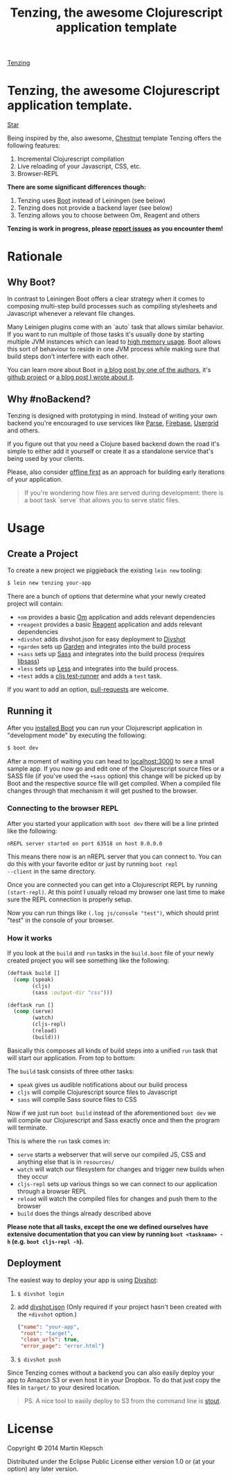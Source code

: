 #+HTML_HEAD: <link rel="stylesheet" type="text/css" href="tenzing.css" />
#+OPTIONS: num:nil toc:nil
#+TITLE: Tenzing, the awesome Clojurescript application template


#+BEGIN_HTML
<nav>
<a class="toc-title" href="/">Tenzing</a>
#+END_HTML
#+TOC: headlines 2
#+BEGIN_HTML
</nav>
#+END_HTML

#+BEGIN_HTML
<main>
#+END_HTML

* Tenzing, the awesome Clojurescript application template.
#+BEGIN_HTML
<!-- Place this tag where you want the button to render. -->
<a class="github-button" href="https://github.com/martinklepsch/tenzing" data-style="mega" data-count-href="/martinklepsch/tenzing/stargazers" data-count-api="/repos/martinklepsch/tenzing#stargazers_count" data-count-aria-label="# stargazers on GitHub" aria-label="Star martinklepsch/tenzing on GitHub">Star</a>
<!-- Place this tag right after the last button or just before your close body tag. -->
<script async defer id="github-bjs" src="https://buttons.github.io/buttons.js"></script>
#+END_HTML
Being inspired by the, also awesome, [[https://github.com/plexus/chestnut][Chestnut]] template
Tenzing offers the following features:

1. Incremental Clojurescript compilation
1. Live reloading of your Javascript, CSS, etc.
1. Browser-REPL

*There are some significant differences though:*

1. Tenzing uses [[https://github.com/boot-clj/boot][Boot]] instead of Leiningen (see below)
1. Tenzing does not provide a backend layer (see below)
1. Tenzing allows you to choose between Om, Reagent and others

*Tenzing is work in progress, please [[https://github.com/martinklepsch/tenzing][report issues]] as you encounter them!*

* Rationale
** Why Boot?
In contrast to Leiningen Boot offers a clear strategy when it comes to
composing multi-step build processes such as compiling stylesheets and
Javascript whenever a relevant file changes.

Many Leinigen plugins come with an `auto` task that allows similar
behavior. If you want to run multiple of those tasks it's usually done
by starting multiple JVM instances which can lead to [[https://github.com/plexus/chestnut/issues/49][high memory
usage]]. Boot allows this sort of behaviour to reside in one JVM process
while making sure that build steps don't interfere with each other.

You can learn more about Boot in [[http://adzerk.com/blog/2014/11/clojurescript-builds-rebooted/][a blog post by one of the authors]],
it's [[https://github.com/boot-clj/boot][github project]] or [[http://www.martinklepsch.org/posts/why-boot-is-relevant-for-the-clojure-ecosystem.html][a blog post I wrote about it]].

** Why #noBackend?
Tenzing is designed with prototyping in mind. Instead of writing your
own backend you're encouraged to use services like [[https://parse.com][Parse]], [[https://www.firebase.com][Firebase]],
[[http://usergrid.incubator.apache.org][Usergrid]] and others.

If you figure out that you need a Clojure based backend down the road
it's simple to either add it yourself or create it as a standalone
service that's being used by your clients.

Please, also consider [[http://alistapart.com/article/offline-first][offline first]] as an approach for building early
iterations of your application.

#+BEGIN_QUOTE
If you're wondering how files are served during development: there is
a boot task `serve` that allows you to serve static files.
#+END_QUOTE

* Usage
** Create a Project
To create a new project we piggieback the existing =lein new= tooling:

#+BEGIN_SRC sh
  $ lein new tenzing your-app
#+END_SRC

There are a bunch of options that determine what your newly created
project will contain:

- =+om= provides a basic [[https://github.com/omcljs/om][Om]] application and adds relevant dependencies
- =+reagent= provides a basic [[https://github.com/reagent-project/reagent][Reagent]] application and adds relevant dependencies
- =+divshot= adds divshot.json for easy deployment to [[https://divshot.com][Divshot]]
- =+garden= sets up [[https://github.com/noprompt/garden][Garden]] and integrates into the build process
- =+sass= sets up [[http://sass-lang.com][Sass]] and integrates into the build process (requires [[http://libsass.org][libsass]])
- =+less= sets up [[http://lesscss.org/][Less]] and integrates into the build process.
- =+test= adds a [[https://github.com/crisptrutski/boot-cljs-test][cljs test-runner]] and adds a =test= task.

If you want to add an option, [[https://github.com/martinklepsch/tenzing][pull-requests]] are welcome.

** Running it
After you [[https://github.com/boot-clj/boot#install][installed Boot]] you can run your Clojurescript application in
"development mode" by executing the following:
#+BEGIN_SRC sh
  $ boot dev
#+END_SRC

After a moment of waiting you can head to [[http://localhost:3000][localhost:3000]] to see a
small sample app. If you now go and edit one of the Clojurescript
source files or a SASS file (if you've used the =+sass= option) this
change will be picked up by Boot and the respective source file will
get compiled. When a compiled file changes through that mechanism it
will get pushed to the browser.

*** Connecting to the browser REPL
After you started your application with =boot dev= there will be a
line printed like the following:
#+BEGIN_SRC
nREPL server started on port 63518 on host 0.0.0.0
#+END_SRC
This means there now is an nREPL server that you can connect to. You
can do this with your favorite editor or just by running =boot repl
--client= in the same directory.

Once you are connected you can get into a Clojurescript REPL by running
=(start-repl)=. At this point I usually reload my browser one last time
to make sure the REPL connection is properly setup.

Now you can run things like =(.log js/console "test")=, which should
print "test" in the console of your browser.
*** How it works
If you look at the =build= and =run= tasks in the =build.boot= file of your
newly created project you will see something like the following:
#+BEGIN_SRC clojure
(deftask build []
  (comp (speak)
        (cljs)
        (sass :output-dir "css")))

(deftask run []
  (comp (serve)
        (watch)
        (cljs-repl)
        (reload)
        (build)))
#+END_SRC

Basically this composes all kinds of build steps into a unified =run= task
that will start our application. From top to bottom:

The =build= task consists of three other tasks:
- =speak= gives us audible notifications about our build process
- =cljs= will compile Clojurescript source files to Javascript
- =sass= will compile Sass source files to CSS

Now if we just run =boot build= instead of the aforementioned =boot dev=
we will compile our Clojurescript and Sass exactly once and then the program
will terminate.

This is where the =run= task comes in:
- =serve= starts a webserver that will serve our compiled JS, CSS and anything else that is in =resources/=
- =watch= will watch our filesystem for changes and trigger new builds when they occur
- =cljs-repl= sets up various things so we can connect to our application through a browser REPL
- =reload= will watch the compiled files for changes and push them to the browser
- =build= does the things already described above

*Please note that all tasks, except the one we defined ourselves have extensive documentation that you can view by running =boot <taskname> -h= (e.g. =boot cljs-repl -h=).*
** Deployment
The easiest way to deploy your app is using [[https://divshot.com][Divshot]]:

1. =$ divshot login=
1. add [[https://github.com/martinklepsch/tenzing/blob/master/resources/leiningen/new/tenzing/divshot.json][divshot.json]] (Only required if your project hasn't been created with the =+divshot= option.)
   #+BEGIN_SRC json
   {"name": "your-app",
    "root": "target",
    "clean_urls": true,
    "error_page": "error.html"}
   #+END_SRC
1. =$ divshot push=

Since Tenzing comes without a backend you can also easily deploy
your app to Amazon S3 or even host it in your Dropbox. To do that
just copy the files in =target/= to your desired location.

#+BEGIN_QUOTE
PS. A nice tool to easily deploy to S3 from the command line is [[https://github.com/EagerIO/Stout][stout]].
#+END_QUOTE

* License

Copyright © 2014 Martin Klepsch

Distributed under the Eclipse Public License either version 1.0 or (at
your option) any later version.


#+BEGIN_HTML
</main>
#+END_HTML

#+BEGIN_HTML
<div id=bg></div>
<script src="https://ajax.googleapis.com/ajax/libs/webfont/1.5.10/webfont.js"></script>
<script>
  WebFont.load({
    google: {
      families: ['Abril Fatface', 'Fira Mono', 'Monda']
    }
  });
</script>
#+END_HTML
